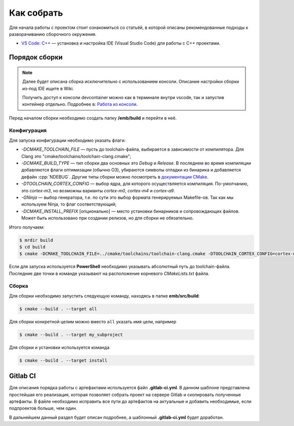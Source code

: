 .. _how_to_build:

Как собрать
###########

Для начала работы с проектом стоит ознакомиться со статьёй, в которой описаны
рекомендованные подходы к разворачиванию сборочного окружения.

- `VS Code: C++ <http://wiki.pin/doku.php/programmers/tools/ide_for_cpp>`_ —
  установка и настройка IDE (Visual Studio Code) для работы с C++ проектами.

Порядок сборки
==============

.. note::

    Далее будет описана сборка исключительно с использованием консоли. Описание
    настройки сборки из-под IDE ищите в Wiki.

    Получить доступ к консоли devcontainer можно как в терминале внутри vscode,
    так и запустив контейнер отдельно. Подробнее в: `Работа из консоли
    <http://wiki.pin/doku.php/programmers/tools/docker#работа_из_консоли>`_.

Перед началом сборки необходимо создать папку **/emb/build** и перейти
в неё.


Конфигурация
------------

Для запуска конфигурации необходимо указать флаги:

- `\-DCMAKE_TOOLCHAIN_FILE` — пусть до toolchain-файла, выбирается
  в зависимости от компилятора. Для Clang это
  "cmake/toolchains/toolchain-clang.cmake";

- `\-DCMAKE_BUILD_TYPE` — тип сборки два основных это *Debug* и
  *Release*. В последнем во время компиляции добавляются флаги оптимизации
  (обычно O3), убираются символы отладки из бинарика и добавляется дефайн
  :cpp:`NDEBUG`. Другие типы сборки можно посмотреть в `документации CMake
  <https://cmake.org/cmake/help /git-stage/variable/CMAKE_BUILD_TYPE.html>`__.

- `\-DTOOLCHAIN_CORTEX_CONFIG` — выбор ядра, для которого
  осуществляется компиляция. По-умолчанию, это *cortex-m3*, но возможны
  варианты *cortex-m0*, *cortex-m4* и *cortex-a9*.

- `\-GNinja` — выбор генератора, т.е. по сути это выбор формата
  генерируемых Makefile-ов. Так как мы используем Ninja, то флаг
  соответствующий;

- `\-DCMAKE_INSTALL_PREFIX` [опционально] — место установки
  бинарников и сопровождающих файлов. Может быть использовано при создании
  релизов, но для сборки не обязательно.

Итого получаем:

.. code-block:: bash

    $ mrdir build
    $ cd build
    $ cmake -DCMAKE_TOOLCHAIN_FILE=../cmake/toolchains/toolchain-clang.cmake -DTOOLCHAIN_CORTEX_CONFIG=cortex-m4 -DCMAKE_BUILD_TYPE=Release -GNinja ..

Если для запуска используется **PowerShell** необходимо указывать абсолютный
путь до toolchain-файла. Последние две точки в команде указывают на
расположение корневого `CMakeLists.txt` файла.


Сборка
------

Для сборки необходимо запустить следующую команду, находясь
в папке **emb/src/build**:

.. code-block:: bash

    $ cmake --build . --target all

Для сборки конкретной целим можно вместо ``all`` указать
имя цели, например

.. code-block:: bash

    $ cmake --build . --target my_subproject

Для сборки и установки используется команда

.. code-block:: bash

    $ cmake --build . --target install

Gitlab CI
=========

Для описания порядка работы с артефактами используется файл **.gitlab-ci.yml**.
В данном шаблоне представлена простейшая его реализация, которая позволяет
собрать проект на сервере Gitlab и скопировать полученные артефакты. В файле
необходимо исправить все пути до артефактов на актуальные и добавить
необходимые, если подпроектов больше, чем один.

В дальнейшем данный раздел будет описан подробнее, а шаблонный
**.gitlab-ci.yml** будет доработан.
